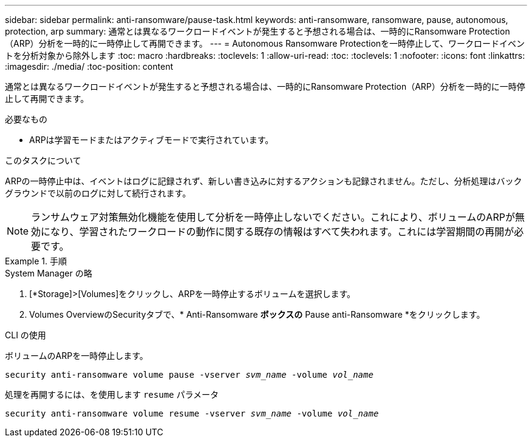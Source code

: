 ---
sidebar: sidebar 
permalink: anti-ransomware/pause-task.html 
keywords: anti-ransomware, ransomware, pause, autonomous, protection, arp 
summary: 通常とは異なるワークロードイベントが発生すると予想される場合は、一時的にRansomware Protection（ARP）分析を一時的に一時停止して再開できます。 
---
= Autonomous Ransomware Protectionを一時停止して、ワークロードイベントを分析対象から除外します
:toc: macro
:hardbreaks:
:toclevels: 1
:allow-uri-read: 
:toc: 
:toclevels: 1
:nofooter: 
:icons: font
:linkattrs: 
:imagesdir: ./media/
:toc-position: content


[role="lead"]
通常とは異なるワークロードイベントが発生すると予想される場合は、一時的にRansomware Protection（ARP）分析を一時的に一時停止して再開できます。

.必要なもの
* ARPは学習モードまたはアクティブモードで実行されています。


.このタスクについて
ARPの一時停止中は、イベントはログに記録されず、新しい書き込みに対するアクションも記録されません。ただし、分析処理はバックグラウンドで以前のログに対して続行されます。


NOTE: ランサムウェア対策無効化機能を使用して分析を一時停止しないでください。これにより、ボリュームのARPが無効になり、学習されたワークロードの動作に関する既存の情報はすべて失われます。これには学習期間の再開が必要です。

.手順
[role="tabbed-block"]
====
.System Manager の略
--
. [*Storage]>[Volumes]をクリックし、ARPを一時停止するボリュームを選択します。
. Volumes OverviewのSecurityタブで、* Anti-Ransomware *ボックスの* Pause anti-Ransomware *をクリックします。


--
.CLI の使用
--
ボリュームのARPを一時停止します。

`security anti-ransomware volume pause -vserver _svm_name_ -volume _vol_name_`

処理を再開するには、を使用します `resume` パラメータ

`security anti-ransomware volume resume -vserver _svm_name_ -volume _vol_name_`

--
====